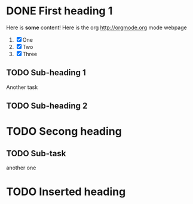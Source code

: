 * DONE First heading 1
CLOSED: [2023-07-04 Tue 00:21]
  Here is *some* content!
  Here is the org http://orgmode.org mode webpage
  1. [X] One
  2. [X] Two
  3. [X] Three

** TODO Sub-heading 1
   Another task
** TODO Sub-heading 2
* TODO Secong heading
** TODO Sub-task
  another one
* TODO Inserted heading
